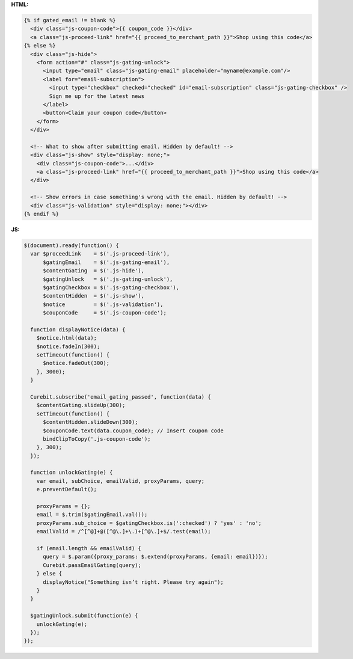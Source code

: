 **HTML:**

.. code-block:: html

  {% if gated_email != blank %}
    <div class="js-coupon-code">{{ coupon_code }}</div>
    <a class="js-proceed-link" href="{{ proceed_to_merchant_path }}">Shop using this code</a>
  {% else %}
    <div class="js-hide">
      <form action="#" class="js-gating-unlock">
        <input type="email" class="js-gating-email" placeholder="myname@example.com"/>
        <label for="email-subscription">
          <input type="checkbox" checked="checked" id="email-subscription" class="js-gating-checkbox" />
          Sign me up for the latest news
        </label>
        <button>Claim your coupon code</button>
      </form>
    </div>

    <!-- What to show after submitting email. Hidden by default! -->
    <div class="js-show" style="display: none;">
      <div class="js-coupon-code">...</div>
      <a class="js-proceed-link" href="{{ proceed_to_merchant_path }}">Shop using this code</a>
    </div>

    <!-- Show errors in case something's wrong with the email. Hidden by default! -->
    <div class="js-validation" style="display: none;"></div>
  {% endif %}

**JS:**

.. code-block:: javascript

  $(document).ready(function() {
    var $proceedLink    = $('.js-proceed-link'),
        $gatingEmail    = $('.js-gating-email'),
        $contentGating  = $('.js-hide'),
        $gatingUnlock   = $('.js-gating-unlock'),
        $gatingCheckbox = $('.js-gating-checkbox'),
        $contentHidden  = $('.js-show'),
        $notice         = $('.js-validation'),
        $couponCode     = $('.js-coupon-code');

    function displayNotice(data) {
      $notice.html(data);
      $notice.fadeIn(300);
      setTimeout(function() {
        $notice.fadeOut(300);
      }, 3000);
    }

    Curebit.subscribe('email_gating_passed', function(data) {
      $contentGating.slideUp(300);
      setTimeout(function() {
        $contentHidden.slideDown(300);
        $couponCode.text(data.coupon_code); // Insert coupon code
        bindClipToCopy('.js-coupon-code');
      }, 300);
    });

    function unlockGating(e) {
      var email, subChoice, emailValid, proxyParams, query;
      e.preventDefault();

      proxyParams = {};
      email = $.trim($gatingEmail.val());
      proxyParams.sub_choice = $gatingCheckbox.is(':checked') ? 'yes' : 'no';
      emailValid = /^[^@]+@([^@\.]+\.)+[^@\.]+$/.test(email);

      if (email.length && emailValid) {
        query = $.param({proxy_params: $.extend(proxyParams, {email: email})});
        Curebit.passEmailGating(query);
      } else {
        displayNotice("Something isn’t right. Please try again");
      }
    }

    $gatingUnlock.submit(function(e) {
      unlockGating(e);
    });
  });
